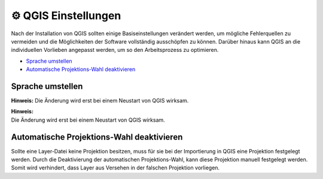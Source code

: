 ⚙ QGIS Einstellungen
==========================

Nach der Installation von QGIS sollten einige Basiseinstellungen verändert werden, um mögliche Fehlerquellen zu vermeiden und die Möglichkeiten der Software vollständig ausschöpfen 
zu können. Darüber hinaus kann QGIS an die individuellen Vorlieben angepasst werden, um so den Arbeitsprozess zu optimieren.

-  `Sprache umstellen <#sprache-umstellen>`__
-  `Automatische Projektions-Wahl deaktivieren <#automatische-projektions-wahl-deaktivieren>`__

Sprache umstellen
-----------------

.. raw:: html

    <video width="100%" controls src="https://courses.gistools.geog.uni-heidelberg.de/giscience/kartographie_uebung/-/wikis/uploads/videos/Sprache_ändern.mp4"></video>

**Hinweis:**  
Die Änderung wird erst bei einem Neustart von QGIS wirksam.


| **Hinweis:**
| Die Änderung wird erst bei einem Neustart von QGIS wirksam.

Automatische Projektions-Wahl deaktivieren
------------------------------------------

Sollte eine Layer-Datei keine Projektion besitzen, muss für sie bei der Importierung in QGIS eine Projektion festgelegt werden. Durch die Deaktivierung der automatischen Projektions-Wahl,
kann diese Projektion manuell festgelegt werden. Somit wird verhindert, dass Layer aus Versehen in der falschen Projektion vorliegen.

.. raw:: html

    <video width="100%" controls src="https://courses.gistools.geog.uni-heidelberg.de/giscience/kartographie_uebung/-/wikis/uploads/videos/Automatische_Projektionswahl_deaktivieren.mp4"></video>

